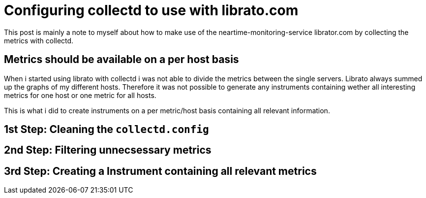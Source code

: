 # Configuring collectd to use with librato.com

This post is mainly a note to myself about how to make use of the neartime-monitoring-service librator.com by collecting the metrics with collectd.

## Metrics should be available on a per host basis

When i started using librato with collectd i was not able to divide the metrics between the single servers. Librato always summed up the graphs of my different hosts. Therefore it was not possible to generate any instruments containing wether all interesting metrics for one host or one metric for all hosts.

This is what i did to create instruments on a per metric/host basis containing all relevant information.

## 1st Step: Cleaning the `collectd.config`
## 2nd Step: Filtering unnecsessary metrics
## 3rd Step: Creating a Instrument containing all relevant metrics
